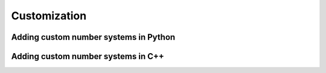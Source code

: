 Customization
=============

Adding custom number systems in Python
######################################

Adding custom number systems in C++
###################################
